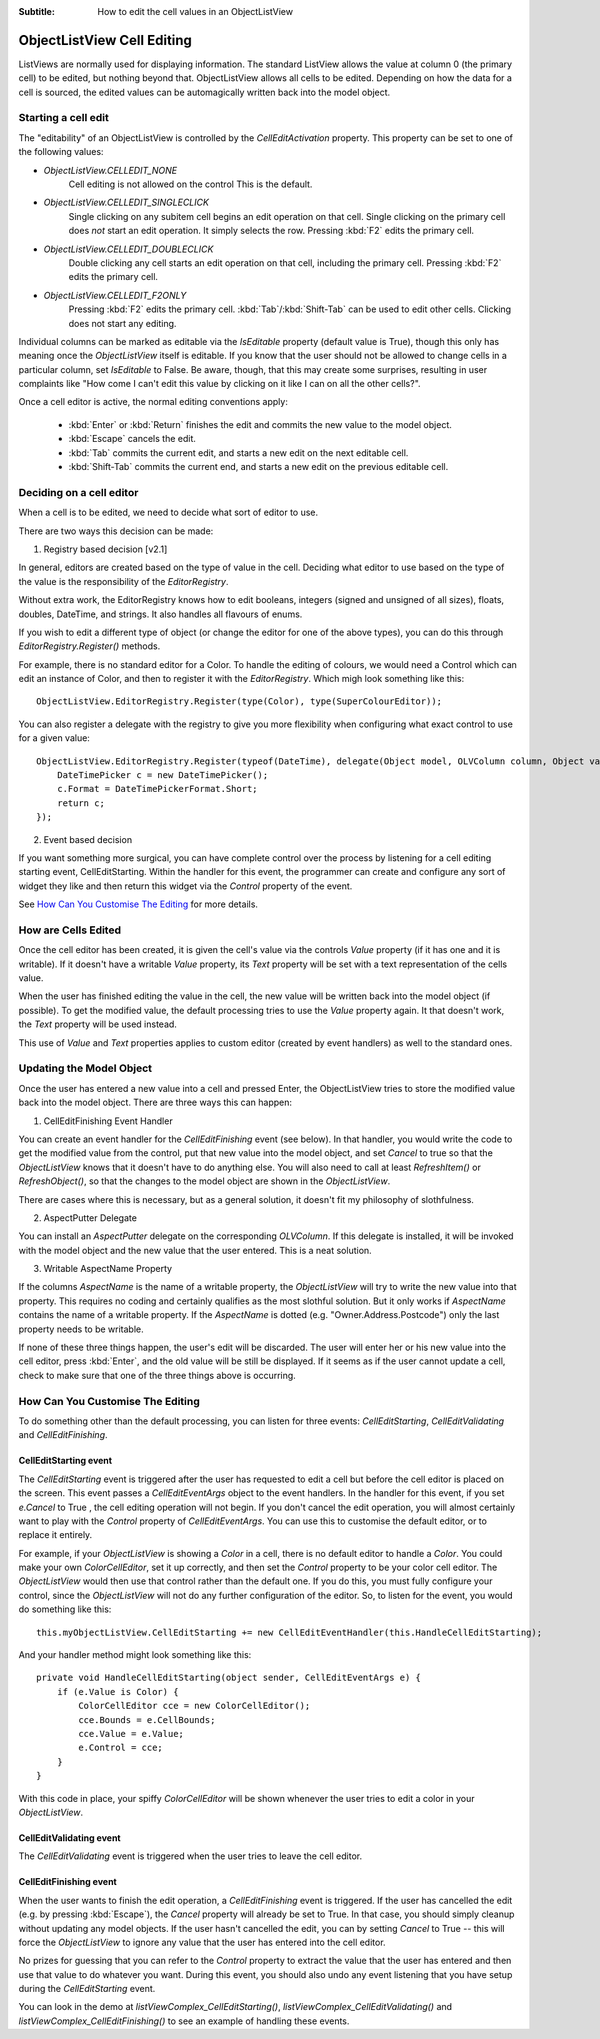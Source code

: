 .. -*- coding: UTF-8 -*-

:Subtitle: How to edit the cell values in an ObjectListView

.. _cell-editing-label:

ObjectListView Cell Editing
===========================

ListViews are normally used for displaying information. The standard ListView
allows the value at column 0 (the primary cell) to be edited, but nothing beyond
that. ObjectListView allows all cells to be edited. Depending on how the data
for a cell is sourced, the edited values can be automagically written back into
the model object.

Starting a cell edit
--------------------

The "editability" of an ObjectListView is controlled by the `CellEditActivation`
property. This property can be set to one of the following values:

* `ObjectListView.CELLEDIT_NONE`
   Cell editing is not allowed on the control This is the default.

* `ObjectListView.CELLEDIT_SINGLECLICK`
   Single clicking on any subitem cell begins an edit operation on that cell.
   Single clicking on the primary cell does *not* start an edit operation.
   It simply selects the row. Pressing :kbd:`F2` edits the primary cell.

* `ObjectListView.CELLEDIT_DOUBLECLICK`
   Double clicking any cell starts an edit operation on that cell, including
   the primary cell. Pressing :kbd:`F2` edits the primary cell.

* `ObjectListView.CELLEDIT_F2ONLY`
   Pressing :kbd:`F2` edits the primary cell. :kbd:`Tab`/:kbd:`Shift-Tab` can be used to
   edit other cells. Clicking does not start any editing.

Individual columns can be marked as editable via the `IsEditable` property
(default value is True), though this only has meaning once the `ObjectListView`
itself is editable. If you know that the user should not be allowed to change
cells in a particular column, set `IsEditable` to False. Be aware, though, that
this may create some surprises, resulting in user complaints like "How come I
can't edit this value by clicking on it like I can on all the other cells?".

Once a cell editor is active, the normal editing conventions apply:

    * :kbd:`Enter` or :kbd:`Return` finishes the edit and commits the new value to the model object.
    * :kbd:`Escape` cancels the edit.
    * :kbd:`Tab` commits the current edit, and starts a new edit on the next editable cell.
    * :kbd:`Shift-Tab` commits the current end, and starts a new edit on the previous
      editable cell.


Deciding on a cell editor
-------------------------

When a cell is to be edited, we need to decide what sort of editor to use.

There are two ways this decision can be made:

1. Registry based decision [v2.1]

In general, editors are created based on the type of value in the cell. Deciding what
editor to use based on the type of the value is the responsibility of the `EditorRegistry`.

Without extra work, the EditorRegistry knows how to edit booleans, integers (signed
and unsigned of all sizes), floats, doubles, DateTime, and strings. It also handles all
flavours of enums.

If you wish to edit a different type of object (or change the editor for one of the
above types), you can do this through `EditorRegistry.Register()` methods.

For example, there is no standard editor for a Color. To handle the editing of
colours, we would need a Control which can edit an instance of Color, and then to register it with the
`EditorRegistry`. Which migh look something like this::

    ObjectListView.EditorRegistry.Register(type(Color), type(SuperColourEditor));

You can also register a delegate with the registry to give you more flexibility when
configuring what exact control to use for a given value::

    ObjectListView.EditorRegistry.Register(typeof(DateTime), delegate(Object model, OLVColumn column, Object value) {
        DateTimePicker c = new DateTimePicker();
        c.Format = DateTimePickerFormat.Short;
        return c;
    });

2. Event based decision

If you want something more surgical, you can have complete control over the
process by listening for a cell editing starting event, CellEditStarting. Within
the handler for this event, the programmer can create and configure any sort of
widget they like and then return this widget via the `Control` property of the
event.

See `How Can You Customise The Editing`_ for more details.


How are Cells Edited
--------------------

Once the cell editor has been created, it is given the cell's value via
the controls `Value` property (if it has one and it is writable). If it doesn't
have a writable `Value` property, its `Text` property will be set with a text
representation of the cells value.

When the user has finished editing the value in the cell, the new value will be
written back into the model object (if possible). To get the modified value, the
default processing tries to use the `Value` property again. It that doesn't work,
the `Text` property will be used instead.

This use of `Value` and `Text` properties applies to custom editor (created by event
handlers) as well to the standard ones.

Updating the Model Object
-------------------------

Once the user has entered a new value into a cell and pressed Enter, the
ObjectListView tries to store the modified value back into the model object.
There are three ways this can happen:

1. CellEditFinishing Event Handler

You can create an event handler for the `CellEditFinishing` event (see below). In
that handler, you would write the code to get the modified value from the
control, put that new value into the model object, and set `Cancel` to true so
that the `ObjectListView` knows that it doesn't have to do anything else. You will
also need to call at least `RefreshItem()` or `RefreshObject()`, so that the changes
to the model object are shown in the `ObjectListView`.

There are cases where this is necessary, but as a general solution, it doesn't
fit my philosophy of slothfulness.

2. AspectPutter Delegate

You can install an `AspectPutter` delegate on the corresponding `OLVColumn`. If this
delegate is installed, it will be invoked with the model object and the new
value that the user entered. This is a neat solution.

3. Writable AspectName Property

If the columns `AspectName` is the name of a writable property, the
`ObjectListView` will try to write the new value into that property. This requires
no coding and certainly qualifies as the most slothful solution. But it only
works if `AspectName` contains the name of a writable property. If the `AspectName`
is dotted (e.g. "Owner.Address.Postcode") only the last property needs to be
writable.

If none of these three things happen, the user's edit will be discarded. The
user will enter her or his new value into the cell editor, press :kbd:`Enter`, and the
old value will be still be displayed. If it seems as if the user cannot update a
cell, check to make sure that one of the three things above is occurring.

How Can You Customise The Editing
---------------------------------

To do something other than the default processing, you can listen for three
events: `CellEditStarting`, `CellEditValidating` and `CellEditFinishing`.

CellEditStarting event
^^^^^^^^^^^^^^^^^^^^^^

The `CellEditStarting` event is triggered after the user has requested to edit a
cell but before the cell editor is placed on the screen. This event passes a
`CellEditEventArgs` object to the event handlers. In the handler for this event,
if you set `e.Cancel` to True , the cell editing operation will not begin. If you
don't cancel the edit operation, you will almost certainly want to play with the
`Control` property of `CellEditEventArgs`. You can use this to customise the default
editor, or to replace it entirely.

For example, if your `ObjectListView` is showing a `Color` in a cell, there is no
default editor to handle a `Color`. You could make your own `ColorCellEditor`, set
it up correctly, and then set the `Control` property to be your color cell editor.
The `ObjectListView` would then use that control rather than the default one. If
you do this, you must fully configure your control, since the `ObjectListView`
will not do any further configuration of the editor. So, to listen for the
event, you would do something like this::

    this.myObjectListView.CellEditStarting += new CellEditEventHandler(this.HandleCellEditStarting);

And your handler method might look something like this::

    private void HandleCellEditStarting(object sender, CellEditEventArgs e) {
        if (e.Value is Color) {
            ColorCellEditor cce = new ColorCellEditor();
            cce.Bounds = e.CellBounds;
            cce.Value = e.Value;
            e.Control = cce;
        }
    }

With this code in place, your spiffy `ColorCellEditor` will be shown whenever the
user tries to edit a color in your `ObjectListView`.

CellEditValidating event
^^^^^^^^^^^^^^^^^^^^^^^^

The `CellEditValidating` event is triggered when the user tries to leave the cell editor.

CellEditFinishing event
^^^^^^^^^^^^^^^^^^^^^^^

When the user wants to finish the edit operation, a `CellEditFinishing` event is
triggered. If the user has cancelled the edit (e.g. by pressing :kbd:`Escape`), the
`Cancel` property will already be set to True. In that case, you should simply
cleanup without updating any model objects. If the user hasn't cancelled the
edit, you can by setting `Cancel` to True -- this will force the `ObjectListView` to
ignore any value that the user has entered into the cell editor.

No prizes for guessing that you can refer to the `Control` property to extract the
value that the user has entered and then use that value to do whatever you want.
During this event, you should also undo any event listening that you have setup
during the `CellEditStarting` event.

You can look in the demo at `listViewComplex_CellEditStarting()`,
`listViewComplex_CellEditValidating()` and `listViewComplex_CellEditFinishing()` to
see an example of handling these events.
